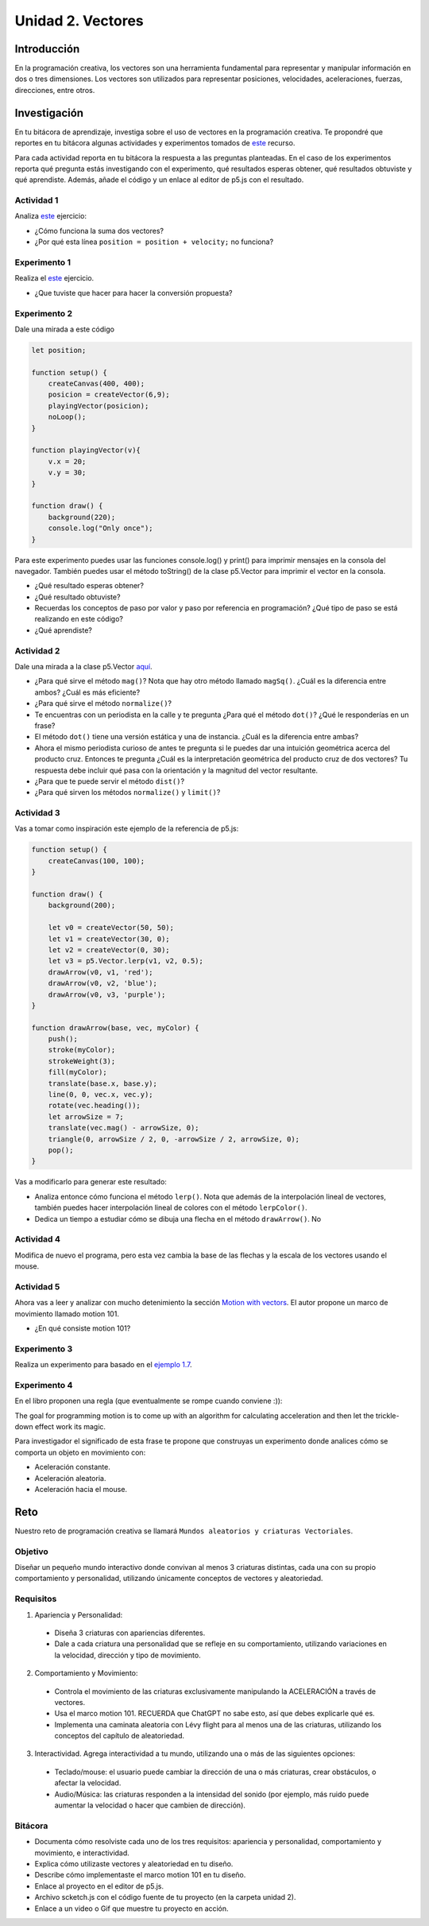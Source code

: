 Unidad 2. Vectores
=======================================

Introducción 
-------------

En la programación creativa, los vectores son una herramienta fundamental para representar 
y manipular información en dos o tres dimensiones. Los vectores son utilizados para 
representar posiciones, velocidades, aceleraciones, fuerzas, direcciones, entre otros.

Investigación 
---------------

En tu bitácora de aprendizaje, investiga sobre el uso de vectores en la programación creativa. Te 
propondré que reportes en tu bitácora algunas actividades y experimentos tomados de  
`este <https://nature-of-code-2nd-edition.netlify.app/vectors/>`__ recurso. 

Para cada actividad reporta en tu bitácora la respuesta a las preguntas planteadas. 
En el caso de los experimentos reporta qué pregunta estás investigando con el 
experimento, qué resultados esperas obtener, qué resultados obtuviste y qué aprendiste. Además, 
añade el código y un enlace al editor de p5.js con el resultado.


Actividad 1
*****************

Analiza `este <https://natureofcode.com/vectors/#example-12-bouncing-ball-with-vectors>`__  
ejercicio:

* ¿Cómo funciona la suma dos vectores?
* ¿Por qué esta línea ``position = position + velocity;`` no funciona?

Experimento 1
*****************

Realiza el `este <https://natureofcode.com/vectors/#exercise-11>`__ ejercicio.
   
* ¿Que tuviste que hacer para hacer la conversión propuesta?

Experimento 2
**************

Dale una mirada a este código

.. code-block:: javascript

    let position;

    function setup() {
        createCanvas(400, 400);
        posicion = createVector(6,9);
        playingVector(posicion);
        noLoop();
    }

    function playingVector(v){
        v.x = 20;
        v.y = 30;
    }

    function draw() {
        background(220);
        console.log("Only once");
    }

Para este experimento puedes usar las funciones console.log() y print() para imprimir 
mensajes en la consola del navegador. También puedes usar el método toString() de la clase 
p5.Vector para imprimir el vector en la consola.

* ¿Qué resultado esperas obtener?
* ¿Qué resultado obtuviste?
* Recuerdas los conceptos de paso por valor y paso por referencia en programación? ¿Qué 
  tipo de paso se está realizando en este código?
* ¿Qué aprendiste?

Actividad 2
**************

Dale una mirada a la clase p5.Vector `aquí <https://p5js.org/reference/p5/p5.Vector/>`__. 

* ¿Para qué sirve el método ``mag()``? Nota que hay otro método llamado ``magSq()``. 
  ¿Cuál es la diferencia entre ambos? ¿Cuál es más eficiente?
* ¿Para qué sirve el método ``normalize()``?
* Te encuentras con un periodista en la calle y te pregunta ¿Para qué el método ``dot()``? 
  ¿Qué le responderías en un frase?
* El método ``dot()`` tiene una versión estática y una de instancia. ¿Cuál es la diferencia 
  entre ambas?
* Ahora el mismo periodista curioso de antes te pregunta si le puedes dar una intuición 
  geométrica acerca del producto cruz. Entonces te pregunta ¿Cuál es la interpretación 
  geométrica del producto cruz de dos vectores? Tu respuesta debe incluir qué pasa 
  con la orientación y la magnitud del vector resultante.
* ¿Para que te puede servir el método ``dist()``?
* ¿Para qué sirven los métodos ``normalize()`` y ``limit()``?

Actividad 3
*************

Vas a tomar como inspiración este ejemplo de la referencia de p5.js:

.. code-block:: javascript

    function setup() {
        createCanvas(100, 100);    
    }
    
    function draw() {
        background(200);

        let v0 = createVector(50, 50);
        let v1 = createVector(30, 0);
        let v2 = createVector(0, 30);
        let v3 = p5.Vector.lerp(v1, v2, 0.5);
        drawArrow(v0, v1, 'red');
        drawArrow(v0, v2, 'blue');
        drawArrow(v0, v3, 'purple');
    }

    function drawArrow(base, vec, myColor) {
        push();
        stroke(myColor);
        strokeWeight(3);
        fill(myColor);
        translate(base.x, base.y);
        line(0, 0, vec.x, vec.y);
        rotate(vec.heading());
        let arrowSize = 7;
        translate(vec.mag() - arrowSize, 0);
        triangle(0, arrowSize / 2, 0, -arrowSize / 2, arrowSize, 0);
        pop();
    }

Vas a modificarlo para generar este resultado:

.. image:: ../_static/vectorLerp.gif
    :alt: lerp and color lerp animation
    :scale: 50 %

* Analiza entonce cómo funciona el método ``lerp()``. Nota que además de la interpolación 
  lineal de vectores, también puedes hacer interpolación lineal de colores con el método 
  ``lerpColor()``.
* Dedica un tiempo a estudiar cómo se dibuja una flecha en el método ``drawArrow()``. No 

Actividad 4
*************

Modifica de nuevo el programa, pero esta vez cambia la base de las flechas y la 
escala de los vectores usando el mouse.

Actividad 5
*************

Ahora vas a leer y analizar con mucho detenimiento la sección 
`Motion with vectors <https://natureofcode.com/vectors/#motion-with-vectors>`__.
El autor propone un marco de movimiento llamado motion 101.

* ¿En qué consiste motion 101?

Experimento 3
***************

Realiza un experimento para basado en el `ejemplo 1.7 <https://natureofcode.com/vectors/#example-17-motion-101-velocity>`__.


Experimento 4
***************

En el libro proponen una regla (que eventualmente se rompe cuando conviene :)): 

The goal for programming motion is to come up with an algorithm for calculating 
acceleration and then let the trickle-down effect work its magic.

Para investigador el significado de esta frase te propone que construyas un experimento 
donde analices cómo se comporta un objeto en movimiento con:

* Aceleración constante.
* Aceleración aleatoria.
* Aceleración hacia el mouse.

Reto
------

Nuestro reto de programación creativa se llamará ``Mundos aleatorios y criaturas Vectoriales``.

Objetivo
*********

Diseñar un pequeño mundo interactivo donde convivan al menos 3 criaturas distintas, 
cada una con su propio comportamiento y personalidad, utilizando únicamente conceptos de vectores 
y aleatoriedad.

Requisitos
***********

1. Apariencia y Personalidad:

  * Diseña 3 criaturas con apariencias diferentes.
  * Dale a cada criatura una personalidad que se refleje en su comportamiento, utilizando variaciones 
    en la velocidad, dirección y tipo de movimiento.

2. Comportamiento y Movimiento:

  * Controla el movimiento de las criaturas exclusivamente manipulando la ACELERACIÓN a través de vectores.
  * Usa el marco motion 101. RECUERDA que ChatGPT no sabe esto, así que debes explicarle qué es.
  * Implementa una caminata aleatoria con Lévy flight para al menos una de las criaturas, utilizando los conceptos 
    del capítulo de aleatoriedad.

3. Interactividad. Agrega interactividad a tu mundo, utilizando una o más de las siguientes opciones: 
   
  * Teclado/mouse: el usuario puede cambiar la dirección de una o más criaturas, crear obstáculos, o afectar la velocidad.
  * Audio/Música: las criaturas responden a la intensidad del sonido (por ejemplo, más ruido puede aumentar la velocidad 
    o hacer que cambien de dirección).

Bitácora
**********

* Documenta cómo resolviste cada uno de los tres requisitos: apariencia y personalidad, comportamiento y movimiento, 
  e interactividad.
* Explica cómo utilizaste vectores y aleatoriedad en tu diseño.
* Describe cómo implementaste el marco motion 101 en tu diseño.
* Enlace al proyecto en el editor de p5.js.
* Archivo scketch.js con el código fuente de tu proyecto (en la carpeta unidad 2).
* Enlace a un video o Gif que muestre tu proyecto en acción.

